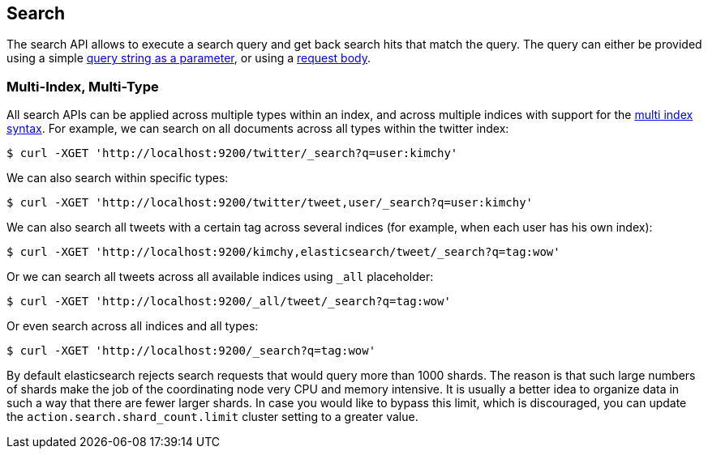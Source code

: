 [[search-search]]
== Search

The search API allows to execute a search query and get back search hits
that match the query. The query can either be provided using a simple
<<search-uri-request,query string as a parameter>>, or using a
<<search-request-body,request body>>.

["float",id="search-multi-index-type"]
=== Multi-Index, Multi-Type

All search APIs can be applied across multiple types within an index, and
across multiple indices with support for the
<<multi-index,multi index syntax>>. For
example, we can search on all documents across all types within the
twitter index:

[source,js]
--------------------------------------------------
$ curl -XGET 'http://localhost:9200/twitter/_search?q=user:kimchy'
--------------------------------------------------

We can also search within specific types:

[source,js]
--------------------------------------------------
$ curl -XGET 'http://localhost:9200/twitter/tweet,user/_search?q=user:kimchy'
--------------------------------------------------

We can also search all tweets with a certain tag across several indices
(for example, when each user has his own index):

[source,js]
--------------------------------------------------
$ curl -XGET 'http://localhost:9200/kimchy,elasticsearch/tweet/_search?q=tag:wow'
--------------------------------------------------

Or we can search all tweets across all available indices using `_all`
placeholder:

[source,js]
--------------------------------------------------
$ curl -XGET 'http://localhost:9200/_all/tweet/_search?q=tag:wow'
--------------------------------------------------

Or even search across all indices and all types:

[source,js]
--------------------------------------------------
$ curl -XGET 'http://localhost:9200/_search?q=tag:wow'
--------------------------------------------------

By default elasticsearch rejects search requests that would query more than
1000 shards. The reason is that such large numbers of shards make the job of
the coordinating node very CPU and memory intensive. It is usually a better
idea to organize data in such a way that there are fewer larger shards. In
case you would like to bypass this limit, which is discouraged, you can update
the `action.search.shard_count.limit` cluster setting to a greater value.
